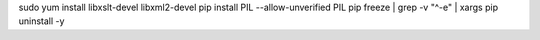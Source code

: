 sudo yum install libxslt-devel libxml2-devel
pip install PIL --allow-unverified PIL
pip freeze | grep -v "^-e" | xargs pip uninstall -y
